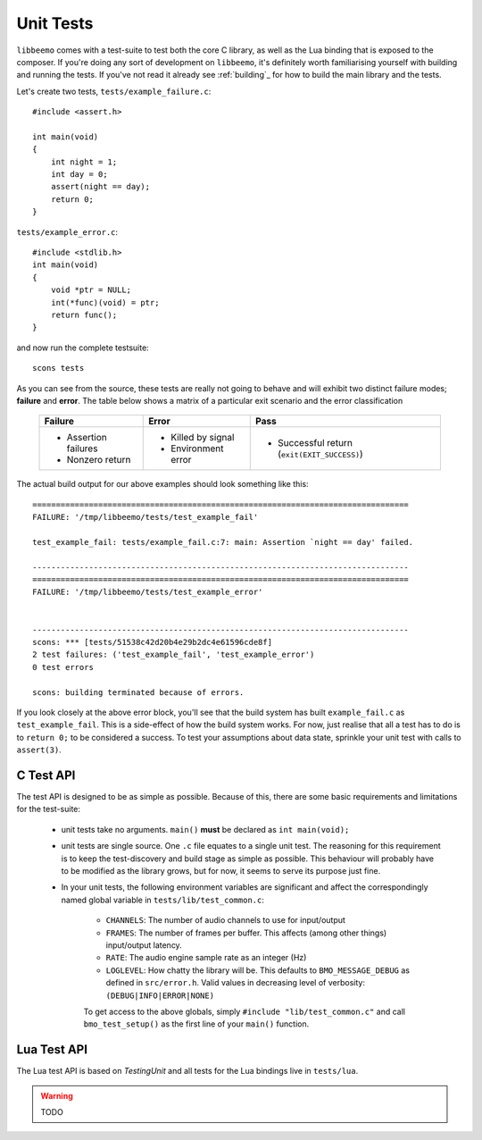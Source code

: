 Unit Tests
==========
``libbeemo`` comes with a test-suite to test both the core C library, as well as the Lua binding that is exposed to the composer.
If you're doing any sort of development on ``libbeemo``, it's definitely worth familiarising yourself with building and running the tests.
If you've not read it already see :ref:`building`_ for how to build the main library and the tests.


Let's create two tests, ``tests/example_failure.c``::

    #include <assert.h>

    int main(void)
    {
        int night = 1;
        int day = 0;
        assert(night == day);
        return 0;
    }

``tests/example_error.c``::

    #include <stdlib.h>
    int main(void)
    {
        void *ptr = NULL;
        int(*func)(void) = ptr;
        return func();
    }

and now run the complete testsuite::

    scons tests

As you can see from the source, these tests are really not going to behave and will exhibit two distinct failure modes; **failure** and **error**.  The table below shows a matrix of a particular exit scenario and the error classification

    +-----------------------+----------------------+---------------------------------------------+
    |Failure                |Error                 |Pass                                         |
    +=======================+======================+=============================================+
    |- Assertion failures   |- Killed by signal    |- Successful return (``exit(EXIT_SUCCESS)``) |
    |- Nonzero return       |- Environment error   |                                             |
    +-----------------------+----------------------+---------------------------------------------+


The actual build output for our above examples should look something like this::

    ================================================================================
    FAILURE: '/tmp/libbeemo/tests/test_example_fail'

    test_example_fail: tests/example_fail.c:7: main: Assertion `night == day' failed.

    --------------------------------------------------------------------------------
    ================================================================================
    FAILURE: '/tmp/libbeemo/tests/test_example_error'


    --------------------------------------------------------------------------------
    scons: *** [tests/51538c42d20b4e29b2dc4e61596cde8f]
    2 test failures: ('test_example_fail', 'test_example_error')
    0 test errors

    scons: building terminated because of errors.


If you look closely at the above error block, you'll see that the build system has built ``example_fail.c`` as ``test_example_fail``.
This is a side-effect of how the build system works.  For now, just realise that all a test has to do is to ``return 0;`` to be considered a success.  To test your assumptions about data state, sprinkle your unit test with calls to ``assert(3)``.

C Test API
^^^^^^^^^^
The test API is designed to be as simple as possible.
Because of this, there are some basic requirements and limitations for the test-suite:

    - unit tests take no arguments. ``main()`` **must** be declared as ``int main(void);``
    - unit tests are single source. One ``.c`` file equates to a single unit test. The reasoning for this requirement is to keep the test-discovery and build stage as simple as possible. This behaviour will probably have to be modified as the library grows, but for now, it seems to serve its purpose just fine.
    - In your unit tests, the following environment variables are significant and affect the correspondingly named global variable in ``tests/lib/test_common.c``:

        - ``CHANNELS``: The number of audio channels to use for input/output
        - ``FRAMES``: The number of frames per buffer.  This affects (among other things) input/output latency.
        - ``RATE``: The audio engine sample rate as an integer (Hz)
        - ``LOGLEVEL``: How chatty the library will be.  This defaults to ``BMO_MESSAGE_DEBUG`` as defined in ``src/error.h``.  Valid values in decreasing level of verbosity: ``(DEBUG|INFO|ERROR|NONE)``


        To get access to the above globals, simply ``#include "lib/test_common.c"`` and call ``bmo_test_setup()`` as the first line of your ``main()`` function.

Lua Test API
^^^^^^^^^^^^
The Lua test API is based on *TestingUnit* and all tests for the Lua bindings live in ``tests/lua``.

.. warning::
    TODO
